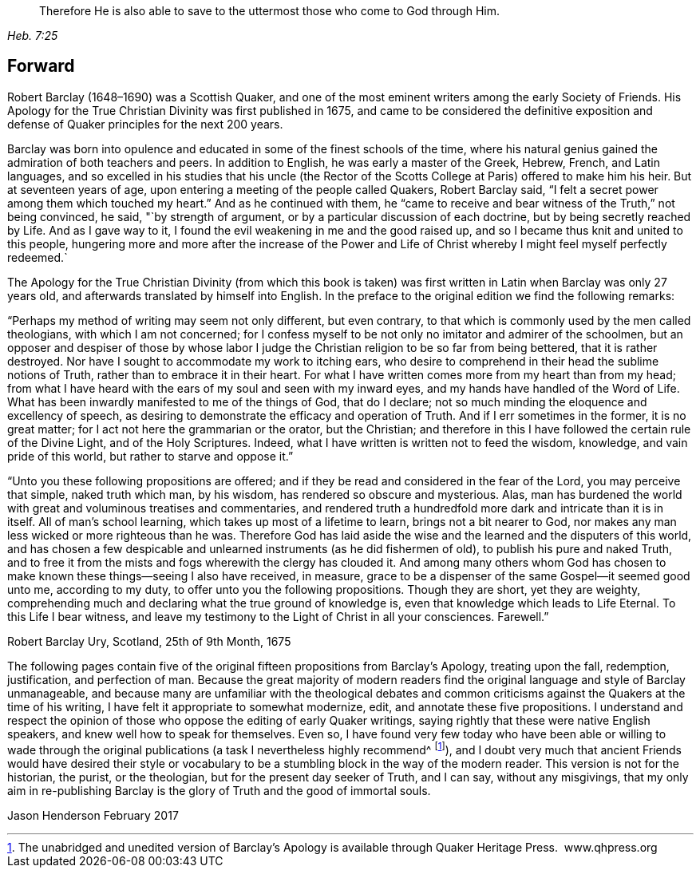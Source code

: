 [quote.epigraph, , Heb. 7:25]
____
Therefore He is also able to save to the uttermost
those who come to God through Him.
____

== Forward

Robert Barclay (1648–1690) was a Scottish Quaker,
and one of the most eminent writers among the early Society of Friends.
His Apology for the True Christian Divinity was first published in 1675,
and came to be considered the definitive exposition and
defense of Quaker principles for the next 200 years.

Barclay was born into opulence and educated in
some of the finest schools of the time,
where his natural genius gained the admiration of both teachers and peers.
In addition to English, he was early a master of the Greek, Hebrew, French,
and Latin languages,
and so excelled in his studies that his uncle
(the Rector of the Scotts College at Paris)
offered to make him his heir.
But at seventeen years of age, upon entering a meeting of the people called Quakers,
Robert Barclay said, "`I felt a secret power among them which touched my heart.`"
And as he continued with them,
he "`came to receive and bear witness of the Truth,`" not being convinced, he said,
"`by strength of argument, or by a particular discussion of each doctrine,
but by being secretly reached by Life.
And as I gave way to it, I found the evil weakening in me and the good raised up,
and so I became thus knit and united to this people,
hungering more and more after the increase of the Power and
Life of Christ whereby I might feel myself perfectly redeemed.`

The Apology for the True Christian Divinity (from which this book is
taken) was first written in Latin when Barclay was only 27 years old,
and afterwards translated by himself into English.
In the preface to the original edition we find the following remarks:

"`Perhaps my method of writing may seem not only different, but even contrary,
to that which is commonly used by the men called theologians,
with which I am not concerned;
for I confess myself to be not only no imitator and admirer of the schoolmen,
but an opposer and despiser of those by whose labor I judge
the Christian religion to be so far from being bettered,
that it is rather destroyed.
Nor have I sought to accommodate my work to itching ears,
who desire to comprehend in their head the sublime notions of Truth,
rather than to embrace it in their heart.
For what I have written comes more from my heart than from my head;
from what I have heard with the ears of my soul and seen with my inward eyes,
and my hands have handled of the Word of Life.
What has been inwardly manifested to me of the things of God, that do I declare;
not so much minding the eloquence and excellency of speech,
as desiring to demonstrate the efficacy and operation of Truth.
And if I err sometimes in the former, it is no great matter;
for I act not here the grammarian or the orator, but the Christian;
and therefore in this I have followed the certain rule of the Divine Light,
and of the Holy Scriptures.
Indeed, what I have written is written not to feed the wisdom, knowledge,
and vain pride of this world, but rather to starve and oppose it.`"

"`Unto you these following propositions are offered;
and if they be read and considered in the fear of the Lord, you may perceive that simple,
naked truth which man, by his wisdom, has rendered so obscure and mysterious.
Alas, man has burdened the world with great and voluminous treatises and commentaries,
and rendered truth a hundredfold more dark and intricate than it is in itself.
All of man's school learning, which takes up most of a lifetime to learn,
brings not a bit nearer to God,
nor makes any man less wicked or more righteous than he was.
Therefore God has laid aside the wise and the learned and the disputers of this world,
and has chosen a few despicable and unlearned instruments (as he did fishermen of old),
to publish his pure and naked Truth,
and to free it from the mists and fogs wherewith the clergy has clouded it.
And among many others whom God has chosen to make known
these things--seeing I also have received,
in measure, grace to be a dispenser of the same Gospel--it seemed good unto me,
according to my duty, to offer unto you the following propositions.
Though they are short, yet they are weighty,
comprehending much and declaring what the true ground of knowledge is,
even that knowledge which leads to Life Eternal.
To this Life I bear witness,
and leave my testimony to the Light of Christ in all your consciences.
Farewell.`"

Robert Barclay
Ury, Scotland, 25th of 9th Month, 1675

The following pages contain five of the original
fifteen propositions from Barclay's Apology,
treating upon the fall, redemption, justification, and perfection of man.
Because the great majority of modern readers find the
original language and style of Barclay unmanageable,
and because many are unfamiliar with the theological debates and
common criticisms against the Quakers at the time of his writing,
I have felt it appropriate to somewhat modernize, edit,
and annotate these five propositions.
I understand and respect the opinion of those
who oppose the editing of early Quaker writings,
saying rightly that these were native English speakers,
and knew well how to speak for themselves.
Even so,
I have found very few today who have been able or willing to wade through
the original publications (a task I nevertheless highly recommend^
footnote:[The unabridged and unedited version of Barclay's
Apology is available through Quaker Heritage Press.
 www.qhpress.org]),
and I doubt very much that ancient Friends would have desired their style or
vocabulary to be a stumbling block in the way of the modern reader.
This version is not for the historian, the purist, or the theologian,
but for the present day seeker of Truth, and I can say, without any misgivings,
that my only aim in re-publishing Barclay is the
glory of Truth and the good of immortal souls.

Jason Henderson
February 2017
